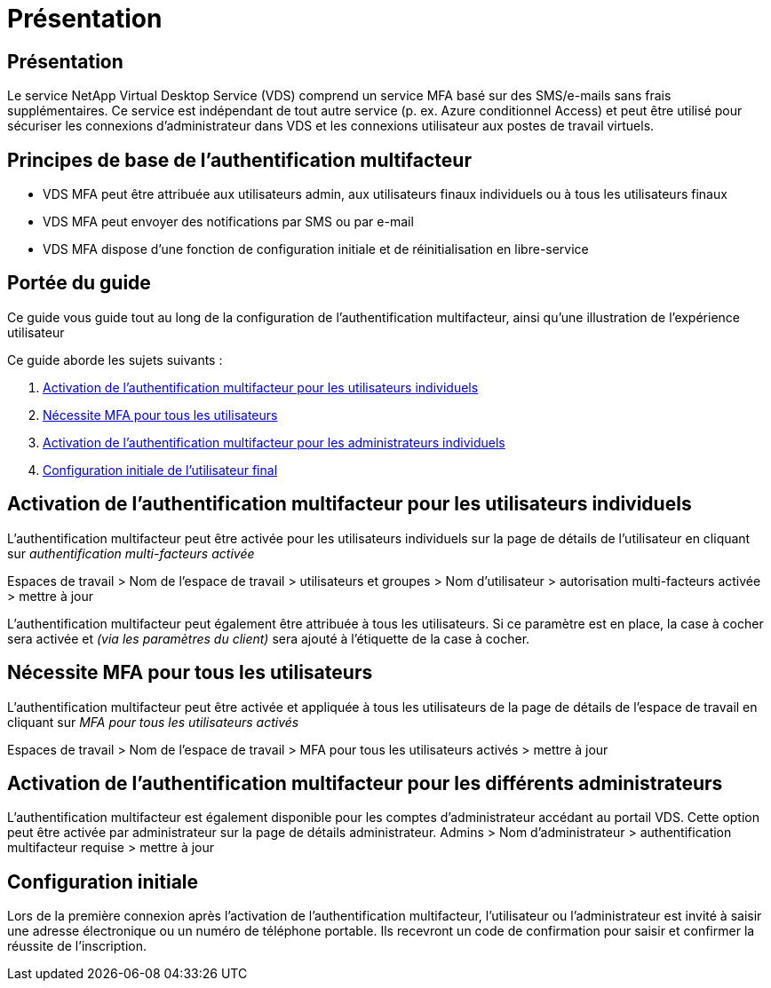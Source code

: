 = Présentation
:allow-uri-read: 




== Présentation

Le service NetApp Virtual Desktop Service (VDS) comprend un service MFA basé sur des SMS/e-mails sans frais supplémentaires. Ce service est indépendant de tout autre service (p. ex. Azure conditionnel Access) et peut être utilisé pour sécuriser les connexions d'administrateur dans VDS et les connexions utilisateur aux postes de travail virtuels.



== Principes de base de l'authentification multifacteur

* VDS MFA peut être attribuée aux utilisateurs admin, aux utilisateurs finaux individuels ou à tous les utilisateurs finaux
* VDS MFA peut envoyer des notifications par SMS ou par e-mail
* VDS MFA dispose d'une fonction de configuration initiale et de réinitialisation en libre-service




== Portée du guide

Ce guide vous guide tout au long de la configuration de l'authentification multifacteur, ainsi qu'une illustration de l'expérience utilisateur

.Ce guide aborde les sujets suivants :
. <<Activation de l'authentification multifacteur pour les utilisateurs individuels,Activation de l'authentification multifacteur pour les utilisateurs individuels>>
. <<Nécessite MFA pour tous les utilisateurs,Nécessite MFA pour tous les utilisateurs>>
. <<Enabling MFA for Individual Administrators ,Activation de l'authentification multifacteur pour les administrateurs individuels>>
. <<Configuration initiale de l'utilisateur final,Configuration initiale de l'utilisateur final>>




== Activation de l'authentification multifacteur pour les utilisateurs individuels

L'authentification multifacteur peut être activée pour les utilisateurs individuels sur la page de détails de l'utilisateur en cliquant sur _authentification multi-facteurs activée_

Espaces de travail > Nom de l'espace de travail > utilisateurs et groupes > Nom d'utilisateur > autorisation multi-facteurs activée > mettre à jour

L'authentification multifacteur peut également être attribuée à tous les utilisateurs. Si ce paramètre est en place, la case à cocher sera activée et _(via les paramètres du client)_ sera ajouté à l'étiquette de la case à cocher.



== Nécessite MFA pour tous les utilisateurs

L'authentification multifacteur peut être activée et appliquée à tous les utilisateurs de la page de détails de l'espace de travail en cliquant sur _MFA pour tous les utilisateurs activés_

Espaces de travail > Nom de l'espace de travail > MFA pour tous les utilisateurs activés > mettre à jour



== Activation de l'authentification multifacteur pour les différents administrateurs

L'authentification multifacteur est également disponible pour les comptes d'administrateur accédant au portail VDS. Cette option peut être activée par administrateur sur la page de détails administrateur. Admins > Nom d'administrateur > authentification multifacteur requise > mettre à jour



== Configuration initiale

Lors de la première connexion après l'activation de l'authentification multifacteur, l'utilisateur ou l'administrateur est invité à saisir une adresse électronique ou un numéro de téléphone portable. Ils recevront un code de confirmation pour saisir et confirmer la réussite de l'inscription.
